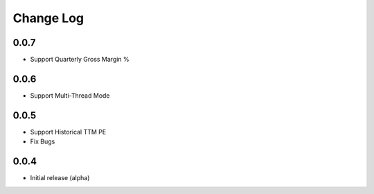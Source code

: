 Change Log
===========
0.0.7
-------
- Support Quarterly Gross Margin %

0.0.6
-------
- Support Multi-Thread Mode

0.0.5
-------
- Support Historical TTM PE
- Fix Bugs

0.0.4
-------
- Initial release (alpha)
